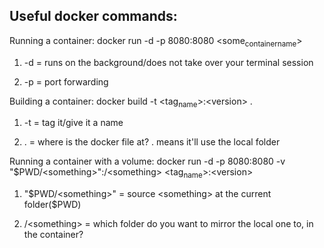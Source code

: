 # enterprise_integration_systems

** Useful docker commands:
**** Running a container: docker run -d -p 8080:8080 <some_container_name>
***** -d = runs on the background/does not take over your terminal session
***** -p = port forwarding
**** Building a container: docker build -t <tag_name>:<version> .
***** -t = tag it/give it a name
***** . = where is the docker file at? . means it'll use the local folder
**** Running a container with a volume: docker run -d -p 8080:8080 -v "$PWD/<something>":/<something> <tag_name>:<version>
***** "$PWD/<something>" = source <something> at the current folder($PWD)
***** /<something> = which folder do you want to mirror the local one to, in the container?
